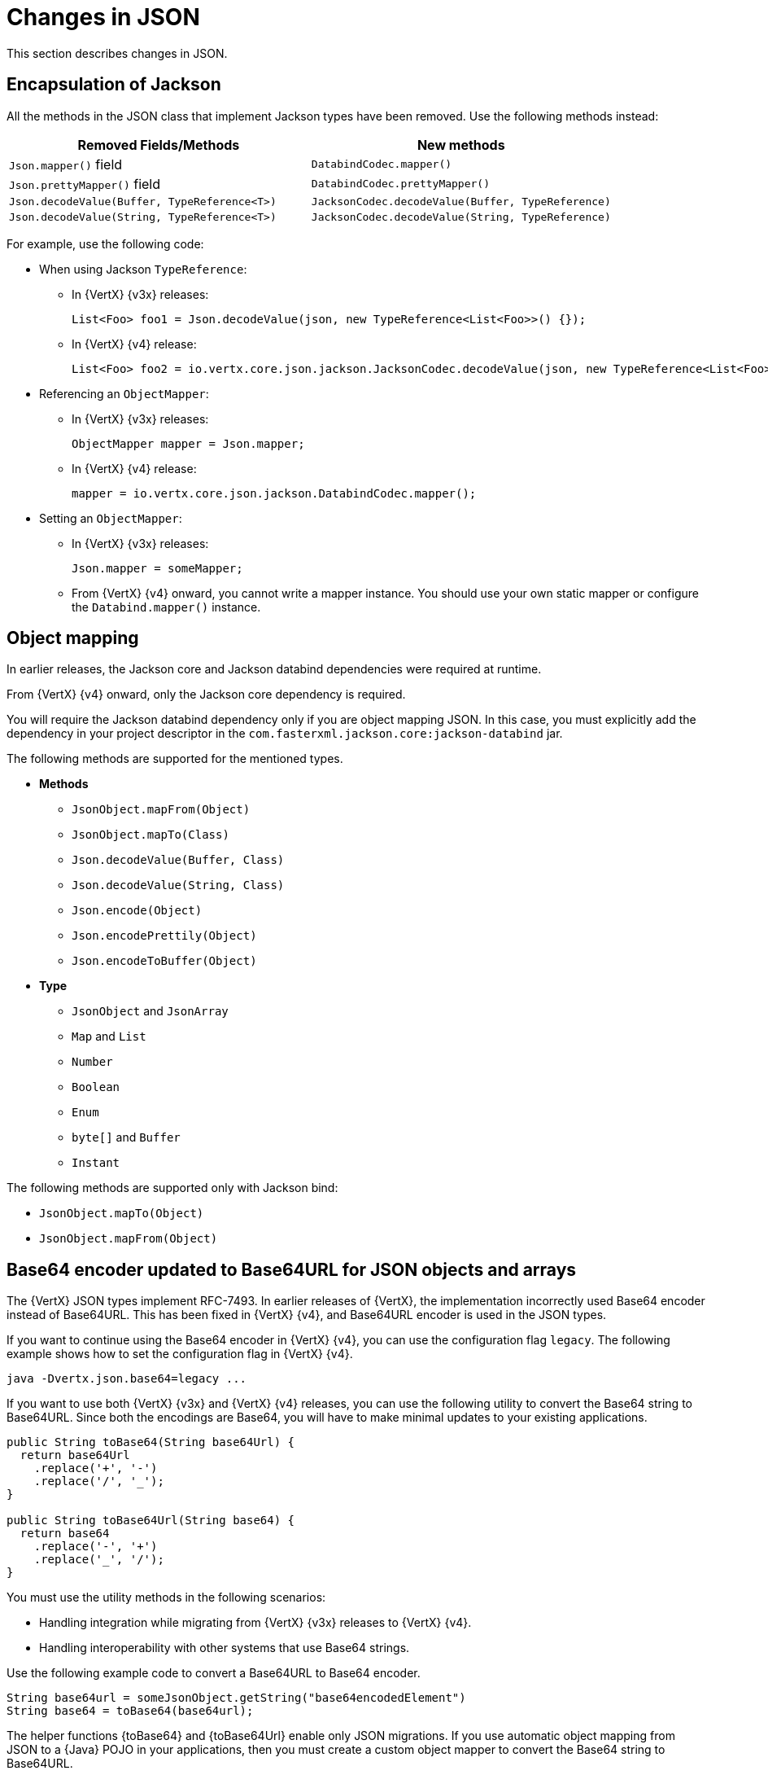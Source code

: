 [id="changes-in-json_{context}"]
= Changes in JSON

This section describes changes in JSON.

== Encapsulation of Jackson

All the methods in the JSON class that implement Jackson types have been removed. Use the following methods instead:

[options="header"]
|===
|Removed Fields/Methods|New methods
|`Json.mapper()` field|`DatabindCodec.mapper()`
|`Json.prettyMapper()` field|`DatabindCodec.prettyMapper()`
|`Json.decodeValue(Buffer, TypeReference<T>)`|`JacksonCodec.decodeValue(Buffer, TypeReference)`
|`Json.decodeValue(String, TypeReference<T>)`|
`JacksonCodec.decodeValue(String, TypeReference)`
|===

For example, use the following code:

* When using Jackson `TypeReference`:
** In {VertX} {v3x} releases:
+
[source,java,options="nowrap",subs="attributes+"]
----
List<Foo> foo1 = Json.decodeValue(json, new TypeReference<List<Foo>>() {});
----

** In {VertX} {v4} release:
+
[source,java,options="nowrap",subs="attributes+"]
----
List<Foo> foo2 = io.vertx.core.json.jackson.JacksonCodec.decodeValue(json, new TypeReference<List<Foo>>() {});
----

* Referencing an `ObjectMapper`:

** In {VertX} {v3x} releases:
+
[source,java,options="nowrap",subs="attributes+"]
----
ObjectMapper mapper = Json.mapper;
----

** In {VertX} {v4} release:
+
[source,java,options="nowrap",subs="attributes+"]
----
mapper = io.vertx.core.json.jackson.DatabindCodec.mapper();
----

* Setting an `ObjectMapper`:

** In {VertX} {v3x} releases:
+
[source,java,options="nowrap",subs="attributes+"]
----
Json.mapper = someMapper;
----

** From {VertX} {v4} onward, you cannot write a mapper instance. You should use your own static mapper or configure the `Databind.mapper()` instance.

== Object mapping

In earlier releases, the Jackson core and Jackson databind dependencies were required at runtime.

From {VertX} {v4} onward, only the Jackson core dependency is required.

You will require the Jackson databind dependency only if you are object mapping JSON. In this case, you must explicitly add the dependency in your project descriptor in the `com.fasterxml.jackson.core:jackson-databind` jar.

The following methods are supported for the mentioned types.

* *Methods*

** `JsonObject.mapFrom(Object)`
** `JsonObject.mapTo(Class)`
** `Json.decodeValue(Buffer, Class)`
** `Json.decodeValue(String, Class)`
** `Json.encode(Object)`
** `Json.encodePrettily(Object)`
** `Json.encodeToBuffer(Object)`

* *Type*

** `JsonObject` and `JsonArray`
** `Map` and `List`
** `Number`
** `Boolean`
** `Enum`
** `byte[]` and `Buffer`
** `Instant`

The following methods are supported only with Jackson bind:

* `JsonObject.mapTo(Object)`
* `JsonObject.mapFrom(Object)`

== Base64 encoder updated to Base64URL for JSON objects and arrays

The {VertX} JSON types implement RFC-7493. In earlier releases of {VertX}, the implementation incorrectly used Base64 encoder instead of Base64URL. This has been fixed in {VertX} {v4}, and Base64URL encoder is used in the JSON types.

If you want to continue using the Base64 encoder in {VertX} {v4}, you can use the configuration flag `legacy`. The following example shows how to set the configuration flag in {VertX} {v4}.

[source,java,options="nowrap",subs="attributes+"]
----
java -Dvertx.json.base64=legacy ...
----

If you want to use both {VertX} {v3x} and {VertX} {v4} releases, you can use the following utility to convert the Base64
string to Base64URL. Since both the encodings are Base64, you will have to make minimal updates to your existing
applications.

[source,java,options="nowrap",subs="attributes+"]
----
public String toBase64(String base64Url) {
  return base64Url
    .replace('+', '-')
    .replace('/', '_');
}

public String toBase64Url(String base64) {
  return base64
    .replace('-', '+')
    .replace('_', '/');
}
----

You must use the utility methods in the following scenarios:

* Handling integration while migrating from {VertX} {v3x} releases to {VertX} {v4}.

* Handling interoperability with other systems that use Base64 strings.

Use the following example code to convert a Base64URL to Base64 encoder.

[source,java,options="nowrap",subs="attributes+"]
----
String base64url = someJsonObject.getString("base64encodedElement")
String base64 = toBase64(base64url);
----

The helper functions {toBase64} and {toBase64Url} enable only JSON migrations. If you use automatic object mapping from
JSON to a {Java} POJO in your applications, then you must create a custom object mapper to convert the Base64
string to Base64URL.

The following example shows you how to create a object mapper with custom Base64 decoder.

[source,java,options="nowrap",subs="attributes+"]
----
// simple deserializer from Base64 to byte[]
class ByteArrayDeserializer extends JsonDeserializer<byte[]> {
  ByteArrayDeserializer() {
  }

  public byte[] deserialize(JsonParser p, DeserializationContext ctxt) {
    String text = p.getText();
    return Base64.getDecoder()
      .decode(text);
  }
}

// ...

ObjectMapper mapper = new ObjectMapper();

// create a custom module to address the Base64 decoding
SimpleModule module = new SimpleModule();
module.addDeserializer(byte[].class, new ByteArrayDeserializer());
mapper.registerModule(module);

// JSON to POJO with custom deserializer
mapper.readValue(json, MyClass.class);
----

== Removed the JSON converter method from trust options

The `TrustOptions.toJSON` method has been removed.
